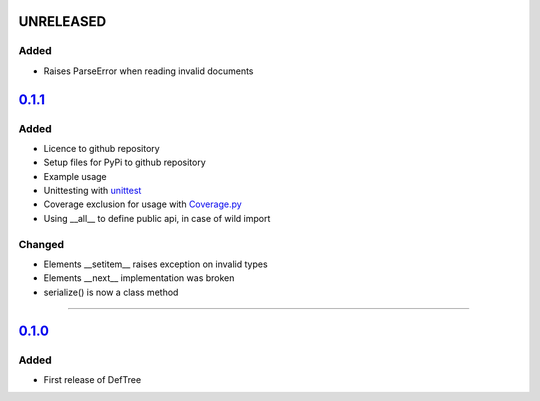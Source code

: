 ------------------------------------------------------------------------------------------
UNRELEASED
------------------------------------------------------------------------------------------

Added
=====
- Raises ParseError when reading invalid documents


------------------------------------------------------------------------------------------
`0.1.1 <https://github.com/Jerakin/DefTree/compare/release/0.1.0...release/0.1.1>`_
------------------------------------------------------------------------------------------

Added
=====
- Licence to github repository
- Setup files for PyPi to github repository
- Example usage
- Unittesting with `unittest <https://docs.python.org/3/library/unittest.html>`_
- Coverage exclusion for usage with `Coverage.py <http://coverage.readthedocs.io/en/latest/>`_
- Using __all__ to define public api, in case of wild import

Changed
=======
- Elements __setitem__ raises exception on invalid types
- Elements __next__ implementation was broken
- serialize() is now a class method

....


-------------------------------------------------------------------------------------------------------------------
`0.1.0 <https://github.com/Jerakin/DefTree/compare/52db00b03bb3990c06843f3a58f24fce13b8fe74...release/0.1.0>`_
-------------------------------------------------------------------------------------------------------------------

Added
=====
- First release of DefTree